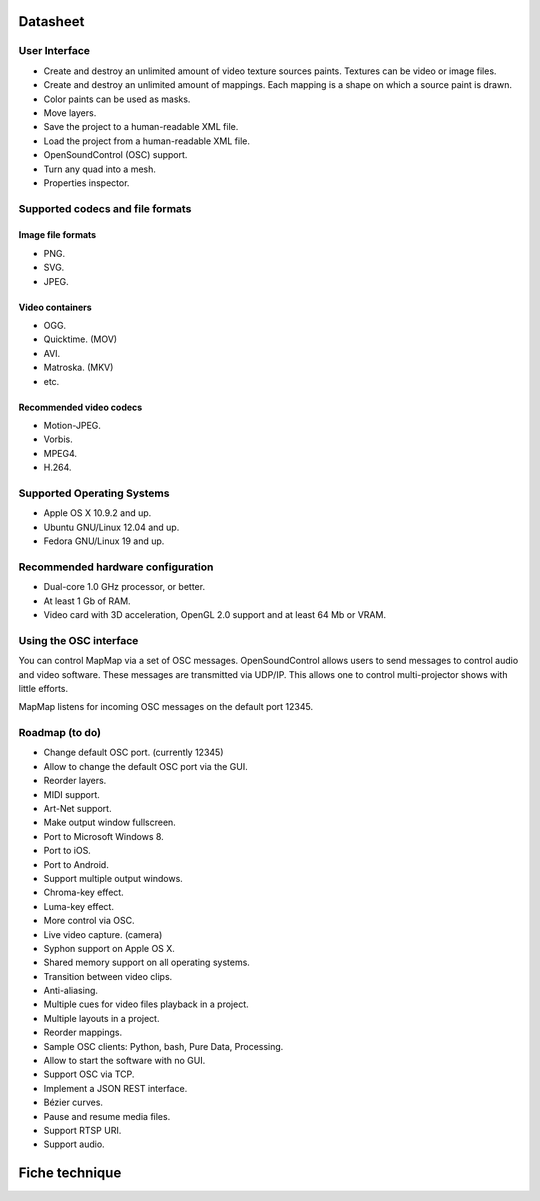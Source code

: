 Datasheet
===========

User Interface
--------------
* Create and destroy an unlimited amount of video texture sources paints. Textures can be video or image files.
* Create and destroy an unlimited amount of mappings. Each mapping is a shape on which a source paint is drawn.
* Color paints can be used as masks.
* Move layers.
* Save the project to a human-readable XML file.
* Load the project from a human-readable XML file.
* OpenSoundControl (OSC) support.
* Turn any quad into a mesh.
* Properties inspector.

Supported codecs and file formats
---------------------------------
Image file formats
~~~~~~~~~~~~~~~~~~
* PNG.
* SVG.
* JPEG.

Video containers
~~~~~~~~~~~~~~~~
* OGG.
* Quicktime. (MOV)
* AVI.
* Matroska. (MKV)
* etc.

Recommended video codecs
~~~~~~~~~~~~~~~~~~~~~~~~
* Motion-JPEG.
* Vorbis.
* MPEG4.
* H.264.

Supported Operating Systems
---------------------------
* Apple OS X 10.9.2 and up.
* Ubuntu GNU/Linux 12.04 and up.
* Fedora GNU/Linux 19 and up.

Recommended hardware configuration
----------------------------------
* Dual-core 1.0 GHz processor, or better.
* At least 1 Gb of RAM.
* Video card with 3D acceleration, OpenGL 2.0 support and at least 64 Mb or VRAM.

Using the OSC interface
-----------------------
You can control MapMap via a set of OSC messages. OpenSoundControl allows users to send messages to control audio and video software. These messages are transmitted via UDP/IP. This allows one to control multi-projector shows with little efforts.

MapMap listens for incoming OSC messages on the default port 12345.

Roadmap (to do)
---------------
* Change default OSC port. (currently 12345)
* Allow to change the default OSC port via the GUI.
* Reorder layers.
* MIDI support.
* Art-Net support.
* Make output window fullscreen.
* Port to Microsoft Windows 8.
* Port to iOS.
* Port to Android.
* Support multiple output windows.
* Chroma-key effect.
* Luma-key effect.
* More control via OSC.
* Live video capture. (camera)
* Syphon support on Apple OS X.
* Shared memory support on all operating systems.
* Transition between video clips.
* Anti-aliasing.
* Multiple cues for video files playback in a project.
* Multiple layouts in a project.
* Reorder mappings.
* Sample OSC clients: Python, bash, Pure Data, Processing.
* Allow to start the software with no GUI.
* Support OSC via TCP.
* Implement a JSON REST interface.
* Bézier curves.
* Pause and resume media files.
* Support RTSP URI.
* Support audio.






Fiche technique
===========
















